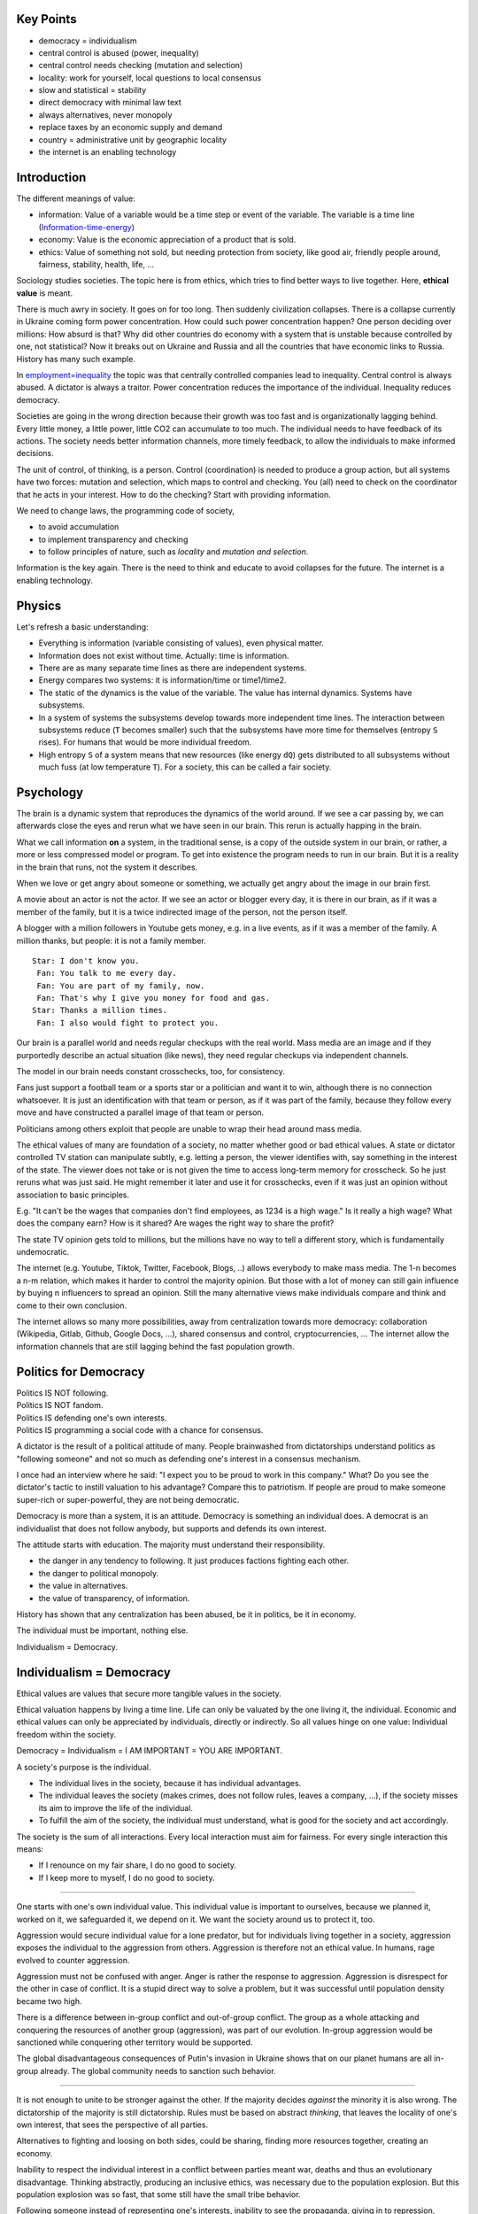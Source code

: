 .. https://rolandpuntaier.blogspot.com/2022/05/individualismdemocracy.html

.. to html
   rstdoc ./individualism_democracy.rst ./individualism_democracy.html rst_html

.. {Individualism = Democracy}

.. {definitions, key points}

Key Points
==========

- democracy = individualism
- central control is abused (power, inequality)
- central control needs checking (mutation and selection)
- locality: work for yourself, local questions to local consensus
- slow and statistical = stability
- direct democracy with minimal law text
- always alternatives, never monopoly
- replace taxes by an economic supply and demand
- country = administrative unit by geographic locality
- the internet is an enabling technology

.. {introduction}

Introduction
============

The different meanings of value:

- information: Value of a variable would be a time step or event of the variable. The variable is a time line
  (`Information-time-energy <https://rolandpuntaier.blogspot.com/2021/04/information-time-energy.html>`_)
- economy: Value is the economic appreciation of a product that is sold.
- ethics: Value of something not sold, but needing protection from society,
  like good air, friendly people around, fairness, stability, health, life, ...

Sociology studies societies.
The topic here is from ethics, which tries to find better ways to live together.
Here, **ethical value** is meant.

There is much awry in society.
It goes on for too long. Then suddenly civilization collapses.
There is a collapse currently in Ukraine coming form power concentration.
How could such power concentration happen?
One person deciding over millions: How absurd is that?
Why did other countries do economy with a system that is unstable because controlled by one, not statistical?
Now it breaks out on Ukraine and Russia and all the countries that have economic links to Russia.
History has many such example.

In `employment=inequality <https://rolandpuntaier.blogspot.com/2019/05/employmentinequality.html>`_
the topic was that centrally controlled companies lead to inequality.
Central control is always abused. A dictator is always a traitor.
Power concentration reduces the importance of the individual.
Inequality reduces democracy.

Societies are going in the wrong direction
because their growth was too fast
and is organizationally lagging behind.
Every little money, a little power, little CO2
can accumulate to too much.
The individual needs to have feedback of its actions.
The society needs better information channels,
more timely feedback,
to allow the individuals to make informed decisions.

The unit of control, of thinking, is a person.
Control (coordination) is needed to produce a group action,
but all systems have two forces: mutation and selection,
which maps to control and checking.
You (all) need to check on the coordinator
that he acts in your interest.
How to do the checking?
Start with providing information.

We need to change laws, the programming code of society,

- to avoid accumulation
- to implement transparency and checking
- to follow principles of nature, such as *locality* and *mutation and selection*.

Information is the key again.
There is the need to think and educate to avoid collapses for the future.
The internet is a enabling technology.

.. {from physics}

Physics
=======

Let's refresh a basic understanding:

- Everything is information (variable consisting of values),
  even physical matter.
- Information does not exist without time.
  Actually: time is information.
- There are as many separate time lines as there are independent systems.
- Energy compares two systems: it is information/time or time1/time2.
- The static of the dynamics is the value of the variable.
  The value has internal dynamics.
  Systems have subsystems.
- In a system of systems the subsystems develop towards more independent time lines.
  The interaction between subsystems reduce (``T`` becomes smaller)
  such that the subsystems have more time for themselves (entropy ``S`` rises).
  For humans that would be more individual freedom.
- High entropy ``S`` of a system means that new resources (like energy ``dQ``)
  gets distributed to all subsystems without much fuss (at low temperature ``T``).
  For a society, this can be called a fair society.

.. {from psychology}

Psychology
==========

The brain is a dynamic system that reproduces the dynamics of the world around.
If we see a car passing by, we can afterwards close the eyes
and rerun what we have seen in our brain.
This rerun is actually happing in the brain.

What we call information **on** a system,
in the traditional sense,
is a copy of the outside system in our brain,
or rather, a more or less compressed model or program.
To get into existence the program needs to run in our brain.
But it is a reality in the brain that runs,
not the system it describes.

When we love or get angry about someone or something,
we actually get angry about the image in our brain first.

A movie about an actor is not the actor.
If we see an actor or blogger every day,
it is there in our brain, as if it was a member of the family,
but it is a twice indirected image of the person,
not the person itself.

A blogger with a million followers in Youtube
gets money, e.g. in a live events, as if it was a member of the family.
A million thanks, but people: it is not a family member.

::

   Star: I don't know you.
    Fan: You talk to me every day.
    Fan: You are part of my family, now.
    Fan: That's why I give you money for food and gas.
   Star: Thanks a million times.
    Fan: I also would fight to protect you.

Our brain is a parallel world and needs regular checkups with the real world.
Mass media are an image and if they purportedly describe an actual situation (like news),
they need regular checkups via independent channels.

The model in our brain needs constant crosschecks, too, for consistency.

Fans just support a football team or a sports star or a politician and want it to win,
although there is no connection whatsoever.
It is just an identification with that team or person,
as if it was part of the family,
because they follow every move and have constructed a parallel image of that team or person.

Politicians among others exploit that
people are unable to wrap their head around mass media.

The ethical values of many are foundation of a society, no matter whether good or bad ethical values.
A state or dictator controlled TV station can manipulate subtly,
e.g. letting a person, the viewer identifies with, say something in the interest of the state.
The viewer does not take or is not given the time to access long-term memory for crosscheck.
So he just reruns what was just said.
He might remember it later and use it for crosschecks,
even if it was just an opinion without association to basic principles.

E.g. "It can't be the wages that companies don't find employees, as 1234 is a high wage."
Is it really a high wage? What does the company earn? How is it shared?
Are wages the right way to share the profit?

The state TV opinion gets told to millions, but the millions have no way to tell a different story,
which is fundamentally undemocratic.

The internet (e.g. Youtube, Tiktok, Twitter, Facebook, Blogs, ..)
allows everybody to make mass media. The 1-n becomes a n-m relation,
which makes it harder to control the majority opinion.
But those with a lot of money can still gain influence by buying n influencers to spread an opinion.
Still the many alternative views make individuals compare and think and come to their own conclusion.

The internet allows so many more possibilities, away from centralization towards more democracy:
collaboration (Wikipedia, Gitlab, Github, Google Docs, ...),
shared consensus and control, cryptocurrencies, ...
The internet allow the information channels that are still lagging behind the fast population growth.

Politics for Democracy
======================

| Politics IS NOT following.
| Politics IS NOT fandom.
| Politics IS     defending one's own interests.
| Politics IS     programming a social code with a chance for consensus.

.. {dictatorship vs democracy}

A dictator is the result of a political attitude of many.
People brainwashed from dictatorships understand politics as "following someone"
and not so much as defending one's interest in a consensus mechanism.

I once had an interview where he said:
"I expect you to be proud to work in this company."
What?
Do you see the dictator's tactic to instill valuation to his advantage?
Compare this to patriotism.
If people are proud to make someone super-rich
or super-powerful, they are not being democratic.

Democracy is more than a system, it is an attitude.
Democracy is something an individual does.
A democrat is an individualist
that does not follow anybody,
but supports and defends its own interest.

The attitude starts with education.
The majority must understand their responsibility.

- the danger in any tendency to following.
  It just produces factions fighting each other.
- the danger to political monopoly.
- the value in alternatives.
- the value of transparency, of information.

History has shown that any centralization has been abused,
be it in politics, be it in economy.

The individual must be important, nothing else.

Individualism = Democracy.


.. _`ethicforindividual`:

.. {ethics for the individual}

Individualism = Democracy
=========================

Ethical values are values that secure more tangible values in the society.

Ethical valuation happens by living a time line.
Life can only be valuated by the one living it, the individual.
Economic and ethical values can only be appreciated by individuals, directly or indirectly.
So all values hinge on one value: Individual freedom within the society.

Democracy = Individualism = I AM IMPORTANT = YOU ARE IMPORTANT.

A society's purpose is the individual.

- The individual lives in the society, because it has individual advantages.
- The individual leaves the society (makes crimes, does not follow rules, leaves a company, ...),
  if the society misses its aim to improve the life of the individual.
- To fulfill the aim of the society, the individual must understand, what is good for the society
  and act accordingly.

The society is the sum of all interactions.
Every local interaction must aim for fairness.
For every single interaction this means:

- If I renounce on my fair share, I do no good to society.
- If I keep more to myself, I do no good to society.

----

.. _`ingroup`:

One starts with one's own individual value.
This individual value is important to ourselves, because
we planned it, worked on it, we safeguarded it, we depend on it.
We want the society around us to protect it, too.

Aggression would secure individual value for a lone predator,
but for individuals living together in a society,
aggression exposes the individual to the aggression from others.
Aggression is therefore not an ethical value.
In humans, rage evolved to counter aggression.

Aggression must not be confused with anger.
Anger is rather the response to aggression.
Aggression is disrespect for the other in case of conflict.
It is a stupid direct way to solve a problem,
but it was successful until population density became two high.

There is a difference between in-group conflict and out-of-group conflict.
The group as a whole attacking and conquering the resources of another group (aggression),
was part of our evolution.
In-group aggression would be sanctioned
while conquering other territory would be supported.

The global disadvantageous consequences of Putin's invasion in Ukraine
shows that on our planet humans are all in-group already.
The global community needs to sanction such behavior.

----

.. _`rationalethic`:

It is not enough to unite to be stronger against the other.
If the majority decides *against* the minority it is also wrong.
The dictatorship of the majority is still dictatorship.
Rules must be based on abstract *thinking*,
that leaves the locality of one's own interest,
that sees the perspective of all parties.

Alternatives to fighting and loosing on both sides,
could be sharing, finding more resources together, creating an economy.

Inability to respect the individual interest in a conflict between parties meant war,
deaths and thus an evolutionary disadvantage.
Thinking abstractly, producing an inclusive ethics,
was necessary due to the population explosion.
But this population explosion was so fast,
that some still have the small tribe behavior.

Following someone instead of representing one's interests,
inability to see the propaganda, giving in to repression,
inability to think of alternatives, the lack of initiative, ...
all this stifles the development of a society, its economy.

If a dictator demands patriotism,
which is just a thought,
it is like religion demanding faith in god.
Repression of "traitors" is like inquisition in the middle ages.
We know that society was not very creative in the middle ages.
The middle ages lasted so long because very few individuals opposed the religious repressions.

The unit of thinking in society is the human brain, the individual.
Parallel independent thinking is a faster trial-and-error for the evolution of the society.
Error in trial-and-error does not mean "I kill you because your opinion differs from mine",
because that is evolutionary bad as it reduces the population of people trying and thinking by their own.
Error is rather wrong by disproof via counterexample.
The second trial-and-error method allows some to learn from the mistakes of others without dying.

A society with tendencies to control (the thinking of) many (religion, dogmas, propaganda, ...)
is basically an evolutionary selection to stupidity.
More so, any social structure based on central control is selection to stupidity,
because the individual does not choose and so there is no evolutionary feedback,
no selection, based on the choices people make.

A final consensus on ethics for our entire planet
can only be based on abstract principles that value the individual:
*democracy = individualism*.

----

.. _`technology`:

Human's have started a new kind of evolution, that of science and technology.
This development needs stability to flourish, not wars.
Individuals depend on technology and technology depends on livelong stable interest and learning of individuals.
Also geographical regions, countries, depend on technology.
A region can prosper technologically only if it adopts democracy.

----

.. _`dodemocracyeducation`:

Democracy is something individuals do.
If the individual does not care, there is no democracy.
If the majority does not do democracy, there is no democracy.

Once a dictator could establish itself, and the individual realizes the repression too late,
uncoordinated individual smart resistance, using the same weapons of the dictator,
propaganda and violence, can also end the dictatorship again.

The power lies with the majority, not so much by uniting,
but by shared a common ethics that is good for all:
basically individualism.

Individuals need to use their power of shared values
to collapse a society that does not protect them anyway,
but subjugates them.

One can stay unpolitical only as long as individualism is common consensus,
else one must act to reestablish democracy again (individualism = democracy).

In a dictatorship the total population is always larger than the police
or other troops sent out to crush any acts of protest.
It is a question of speed:
make more protests per time than the system can handle in that time.

What is needed is initiative from everybody who sees its own interests in danger.
In a society of individualists, of democrats, dictatorship has no chance.

It all starts with education.

.. _`localeconomy`:

Locality
========

Individual freedom is the ethical equivalent of a more general principle: **Locality**.
A system moving towards higher entropy is moving towards more locality (to less central control).
A system in equilibrium has maximal local freedom and maximal total information (energy),
the sum of all independent time lines.

For a society to reach more individual freedom, individuals must strive for it.
It is not automatic, because human interactions are not automatic.
This "pursuit of happiness" strive is not the same in all.
Those who strive will live better.

Fairness distribution cannot be dictated.
That would be dictatorship.
Communism was dictatorship.
Companies where the wages are decided centrally is dictatorship.

How much a person earns should be decided by the individual economic links,
according supply and demand.

Even if these deals were all fair,
and even if all had the same strive,
not all people would earn the same,
because they work in different unlinked sectors.
Fairness is a local concept.
But overall differences will be far less
than in societies that don't care about fairness.

Locally fair cooperation (organization) has an advantage for the individual:
less individual effort means more individual freedom.
Cooperation restricts freedom by choice, by own control,
because it restricts freedom less than without cooperation.
But to judge what is a fair cooperation,
information about the profit is essential.
Economic thinking must go beyond personal economics,
it must look at the full picture.

The economic advantage is the reason why some animals developed group behavior.
Behavior good for the group was encoded via emotional information processing:

- envy if someone got more than was healthy for the group,
- rage to protect the things one depended on
- happiness in sharing and helping, and the like

Much of the programming of humans by evolution happened already before humans.
Animal emotions control the interaction in group animals.
The human is still animal,
just the rational layer has grown.

The prehistory tribes where little companies.

The participation in the control of the cooperation secures the individual interest.
The individual effort invested in the cooperation is at stake,
if someone tries to gain more return of investment (ROI) than the rest.
Equal access to information (symmetric information),
ensures that members can sanction unfair behavior.

Economy
=======

Democracy needs economically thinking individuals.

Information processing creates a time line,
first in the head, then in reality.

- simulate: plan, do, test in the head
- actuate: map to reality

Time is information. Time is value. Information is value.

To harvest the profit, bookkeeping is central.
It allows to compare the result with the original goal,
the simulation with the reality.

All economy is based on individual valuation.
The collective value is the sum of individual values.
The individual interest is central and must be demanded in the collective bookkeeping.
The economic approach records numbers and compares them.
There is no allegiance or patriotism.

The political system is an economic system.
They are intimately linked.
Democracy requires good distribution of resources and vice versa,
a demand for a fair share in all cooperations preserves democracy,
i.e. individual freedom.

There are economic laws against monopoly,
but still today, law grants employers control over employees, instead of vice-versa.
Ownership on the means of production should not lead to ownership on people.
To avoid a local monopoly or a natural monopoly
the "owner" must become a service provider.
Employees become self-employed or partnerships and rent.
The illegality of a monopoly demands such a shift of control to the workers.
The cost for the rent needs to be regulated.
So basically the "owner" looses control to the benefit of more people.
The spreading of control produces more overall economy.
This is done for the electric grid or the railway lines and similar natural monopolies,
but just recently and not yet everywhere.

Economies are political relationships between people and as manifold as the latter.
An economy where the individual is important is ethically good
and an economy that is centrally controlled is ethically bad.
A company that is centrally controlled by so-called "owners"
leads to wealth concentration
that the "owners" cannot use and therefore is lost.

Work produces wealth, but work for someone
burns a part of it for every individual,
because it concentrates it and then gets unused
and finally looses its value.

Work that does not have a local aim is lost.

Individuals can preserve their wealth, and thus freedom,
only by a cooperation,
where they can demand a fair share of profit.
Access to information to all members of the venture is essential to fairness.

Educating individuals to hold individual freedom high,
and to keep a ledger to secure fairness,
is the only way a society can keep democracy.

If wealth concentrates, the system, the economy, as a whole slows down,
because less and less can take part in the economy.
The entropy of the economy decrease, the locality decreases.

In a democracy, individuals have enough resources
to make decisions of relevance to them, to build a house,
to buy food, clothes,..., a car. To go on holiday.
To build relations. To have a good living standard.
Because they know their own needs and can care for them.

Locality means that decisions
can be made individually, or, in small groups on consensus.

.. _`slowstable`:

Stability
=========

Let's call democracy the consensus mechanism, where the individual is important.

Groups of groups also act on consensus.
The higher the level the slower a consensus is reached.
But the topics of higher level groupings is basically
only to secure the freedom of smaller groups and eventually individuals.
Fast decision in higher levels are not needed and not wanted,
because the many groups and many individuals in lower levels need stability.

The slow process in higher levels needs to be protected against faster decision.

Giving individuals the power of higher levels is always disruptive.
An individual thinks faster then the consensus mechanism
and therefore decides in a way disruptive to many individuals.

Let's call an individual with power in a higher level a dictator.
A dictator has one brain,
which cannot grasp the valuation of the many individuals it decides upon.
The living condition of an individual is the result of a lot of studying, planning and working,
like building a house, raising children, working on relationships, ...
This life can only be appreciated and valued by the individual living it.
A dictator does not see those values.
Allowing a dictator is giving up stability and putting one's own values in jeopardy.

Dictators are not bad people, but a bad system.
To keep power, dictators do become real monsters very often, though.

Dictatorship and democracy are opposite.

- Dictatorship is decision by one person over others,
  fast, for personal profit to the dictator or on a whim,
  disregarding individuals and entailing instability on the individual level.

- Democracy is slow decision via consensus of many,
  i.e. stability on the individual level.

If the power is with the individual,
the many individual decisions make the society statistical.
A statistical society is a stable society.
This needs to be extended to sources and reserves of energy.
There must be no single point of failure.
That is also why many small businesses are much better than a few large ones.

It can happen that in one level we have a dictatorship (e.g. a company)
and in the next level we have a democracy (a country),
or that they are side by side, like democratic country neighboring a dictatorship.
Such adjacent groupings are in conflict, i.e. approach each other.

Only the *ethical values* and self-esteem of individuals
can save freedom against the influence of a neighboring dictatorship.
By physical laws more locality should result in the long run, i.e. democracy,
because the entropy of a closed system rises.
But non-closed systems can change temporarily from democracy to dictatorship,
e.g. if a dictator attacks and takes over a democracy.


.. _`law`:

Law: The Program of Society
===========================

Before writing, the memory and the processing was in the head of a person only,
which required that person as coordinator for a group action.
This explains the human behavior to follow someone,
when a group action is required.
The coordinator is voted down or up depending on the advantages s/he brings to the members.
This kind of representative democracy worked for small groups,
but communication failed for larger groups.

With larger societies, where the individual counts,
there cannot be any central coordinator any more,
there cannot be any super important person, whose ethical values are more important.
A large society just needs some minimal guidelines
that does not bias, but makes every individual equally important.

Democracies operate according written rules, the law:

- create the law text (legislature): parliament or congress (elected)
- act according law (executive): administration (nominated by parliament or president)
- check abidance to law (judiciary): judges (nominated or elected), prosecutors (nominated or elected), lawyers

Values lead to laws. This means, values are encoded in the law.
There is no additional judging, as that would allow arbitrariness.
For example: When you apply for unemployment money, there are certain rules,
that you have the right to use and there is no additional judging,
how much you use it and the like, because that is already encoded in the rules.

The society is a parallel computer like our brain, just bigger, and thus slower.
The law is a program that guides the much faster individual interactions.

Written laws are important, because to trust by word is possible only within closely tied communities,
like tribes or families, where all members lose,
if the community breaks apart in case someone does not hold its word.

Law can only work well

- if it avoids *too many indirections*
- if it can be understood and applied by individuals
- if it does not have bottlenecks

There is a deficiency in that regard in most current democracies.

The biggest deficiency, though, is that democracy does not yet permeated all levels of society.
All levels need democracy.

For democracy to work the people must know the laws.
The laws must be minimal.
The law education must fit into compulsory school.

The idea of representative democracies is that some are entrusted by election to make laws in the interest of the voters.
But since the voters do not know the laws it ends up to be an election for sympathy.
What makes it still operable:

- there are *many* representatives that need to fight with each other
- there are proposals, discussions and finally and selection via voting
- if things go worse, one can change representative

----

.. _`directdemocracy`:

.. {direct democracy}

Representative democracy has shown to misrepresent the individual freedom,
because too much controlled by people that could accumulate wealth and power.

Political representatives are also just individual brains,
which make decisions without consensus, basically dictators on time.

Can they be held responsible at the next election, if they hide information?
A democracy, where parties can hide information, is a bit a façade democracy.

The answer: more *direct democracy*.

An important prerequisite for direct democracy
is to make the law smaller.

The internet and the methods from open source development
can help to crowd-develop law texts.

Laws need to be stable.
The consensus mechanism, the testing,
should take a long time.
It needs to be proven that certain changes in the law
produces a better situation for individuals.
Votes from the majority for a change is kind of a prove,
but might not look ahead into the future far enough.
So argumentations, computer-simulations,
a public discussion are tools towards consensus.

If the law is small and knowable by anybody, the roles of legislative, executive and jurisdiction
can be take over by anybody.
The system has bottlenecks if experts are needed to fulfill the law.
To take legal action via experts, lawyers and judges, should be needed only in corner cases.

To have too much law text makes it unusable to the individual and therefore is counter-democratic.

.. _`fundsinsteadoftaxes`:

.. {Funds instead of Taxes}

Economy Instead of Taxes
========================

Taxes are bad.

Taxes mean concentration of wealth and thus power,
especially if the country is still a dictatorship.
The current invasion in Ukraine of Russian dictator Putin shows,
that taxes are dangerous.

In a representative democracy there is at least some control over the use of tax money,
but it is nevertheless not according the principle of evolution:
Alternatives and choice or supply and demand.

Countries have historically become too large,
beyond the principle of locality.
Due to non-locality and lack of transparency of tax usage
there is no way individuals can check on their ROI.

Historically taxes grew out of extortion by a feudal system.

Later, with democracies, one can understand taxes
as a way to reduce communication effort
and still have things cared for.

With the internet one has means to create more democracy again.

- Automatic paying systems allows financing of infrastructure
  via pay per usage without hassle.

- Local social services like schools, health system, roads, allow more individual control.

- Local transparent public bookkeeping and consensus on pricing can avoid overpricing
  whenever it is not possible to provide alternative offers.

- The individual can decide by its own economy whether to support a road or a hospital.

- With direct democracy, permeating economy, wealth distribution becomes better,
  thus not needing taxes for wealth re-distribution any more.
  Insurance services can handle that, anyway.

This is just to show that there is still much to do
to improve the life of individuals, to improve democracy.
Initiative starts by giving individuals the understanding
that they have possibilities to make their life better,
that they have ways to influence things they are not happy with.

Taxes can be replaced by normal economy, by alternative products and customers.
But for that the economy must become fair first and must be checked to be fair:
basically employment must be replaced with partnerships and cooperations.

The state is basically a monopoly.

Local monopolies sometimes cannot be avoided
and are OK if they

- are local
- have transparent bookkeeping
- are controlled by direct consensus

A monopoly is like taxes, if you depend on the product.
Vice versa: Taxes are a monopoly.
A state is too large for general taxes, too large a monopoly.
A monopoly is a single point of failure.
A state is a single point of failure for too many people.

A larger organization can still be needed to provide services,
that need support from a larger population:

- Military protection (given that there are still dictatorships around)
- Rules against environmental pollution
- Standardizations of laws across administrative regions (schooling, traffic, units, ...)

But then again states are too small for really global questions.
So they are basically historical intermediates
to publicly supported international organizations for specific purposes,
like NATO for military, WHO for health, UN, ...
Also non-governmental organizations like WWF, Greenpeace,
Human Rights Watch, Amnesty international, ...
are publicly supported.

Why the monopoly taxes in between?

.. {country}

Country
=======

I would have thought that countries are administrative entities,
by historical chance, out of historical kingdoms,
but that these kingdoms, i.e. that these dictatorships have been overcome.
They have in my mind, but not in all minds, not even in the western world.

A dictator declared his subjects "his people".
And "his people" took over this thought, his propaganda,
against their own interest.
It is this idea that made a nation.
To continue with such an idea would be like having as many nations
as there are political leaders or parties.
Every football team would have its own nation.

Such ideas should be history.
People (as plural to person) should be regarded as important individuals,
as members of the human species, indiscriminate of place of birth.
Everything else is anti-individual, anti-democratic,
or just plain alienation.

But why is there still the nation printed in the passport?
Why is voting or active political engagement linked to the passport
and not to the place of residence?

----

.. {country history}

Current democratic countries historically were dictatorships.
They have not yet developed the full extend of democracy, of individualism
and they don't protect the individual enough.
There is still some way to go.
Technology can help to make democracy more democratic.

The first civilizations emerged
because people changed from hunter gatherers to farmers.
Before that, in small tribes, information exchange and ensuing trust was possible.

With civilization the information flow could not keep up.
Central decision without consensus was the result.
With an army and scheming, like allegiance, and divide and conquer,
individuals (dictators, emperors or imperialists) could control vast regions (empires)
and extort the farmers.

The big empires tells a story of peaceful farmers
living in abundance due to the new technique of agriculture.
There was little resistance against ransacking and stealing.
Finally they basically consented to be dominated.
An alternative would have been to build their own protection,
so protection money would have to be payed either way.
This protection money became taxes later on.

Scheming for control also included propaganda and religion.
Control the action by controlling thoughts and values.

A dictator would make propaganda to instill bride on its subjects,
not to the advantage of the subjects,
but as means to secure its own power.
Subjects acting according his interests are good people, patriots.
The others are enemies or traitors or simply bad people that deserve to be hated.
The dictator does actually not know any of the judged people.
This judging is propaganda meant to control its subjects.
The actual traitor is the dictator.
The propaganda jargon is completely misleading.

The traitor is the dictator.

Religion with one god that controls everything,
just like the dictator, came very handy.
The one god has unbelievable power and sees everything.
No escape.

Exploitation via warfare can be seen as a technique.
With all the prosperity that came from the new agriculture,
raiders had immense resources basically at their disposal,
because the effort to conquer was low.
Given the little resistance some individuals could harvest large regions
(Alexander the Great, Roman emperors, ...).

For emperors to have more language zones under their control was normal.
More ethnically confined nationalism can be understood as counter-movement to imperialism.
But it did not solve concentration of power and wealth.
Capitalism had communism as counter-movement,
but it did not solve concentration of power and wealth.
These movements just show that people did not live well,
that they tried to find alternatives,
but were misguided by populists that promised a better life,
but actually just wanted more control for themselves.

Unbiased education and own thinking would have helped.
Education was what lead societies out of the middle ages.
It produced alternative ideas and finally resistance (e.g. French revolution)
and after too many wars finally also democracies.

But the world has many time lines.
Not all developments are at the same stage.
Some countries still follow imperialistic ideas.
Some countries are still centrally controlled.

----

.. {beyond country}

Technical advancement, air traffic, internet, container ships,
and a Lingua Franca (English) made the world a village, with economic ties all over.

Every economic tie is also a dependency.
Economic ties with a dictatorship is an
investment with high risk, at the mercy of a dictators whims.
Democracy therefore needs to be part of the consensus rules of trading entities.
Ultimately not just the country, one trades with, should be democratic,
but also the company.

Citizenship means participation in the consensus.
Otherwise countries are just an arbitrary tagging of people,
which leads to mistakes in thought.
Some say this or that country acts or acted this or that way.
That is a mistake of thought.
A country does not act.
People act.
A country is many people brought together by historical coincidence,
with different characters, different opinions.
A dictator of a country and also an administration of a country acts.
The people in a country often have no influence on that action,
because the decisions are not done in consensus.
Few countries have direct democracies,
few have installed means to stop the administration in consensus.
The major reason is that countries are the result of historical dictatorships (kingdoms),
too big for direct consensus.
They would need to be split into more levels of consensus regions.

But the shift is towards locality not just by geography.

Local has kind of a mathematical meaning:
We have many dimensions.
The same people can be local in one subspace, but far away in another.
A locality is a grouping of people regarding a certain aspect (subspace).
A country is a grouping by geography,
a company is a grouping by product,
a democrat is a grouping by value.

The questions of local interest must be decided via local consensus, or just individually.
Local means by those concerned by the question, and not necessarily geographically local.

It would be wrong to force minorities into the majority decision,
if more alternatives allow coexistence.

There are global problems, too.
The internet allows to tackle them by a global consensus, beyond countries.
One could allow the whole world to vote on the use of coal all over the world,
because the whole world breaths the same air and the climate is linked across the globe.
Administrative units (countries) would need to comply with such global consensus.

It is time to build political infrastructure for the whole planet earth.

